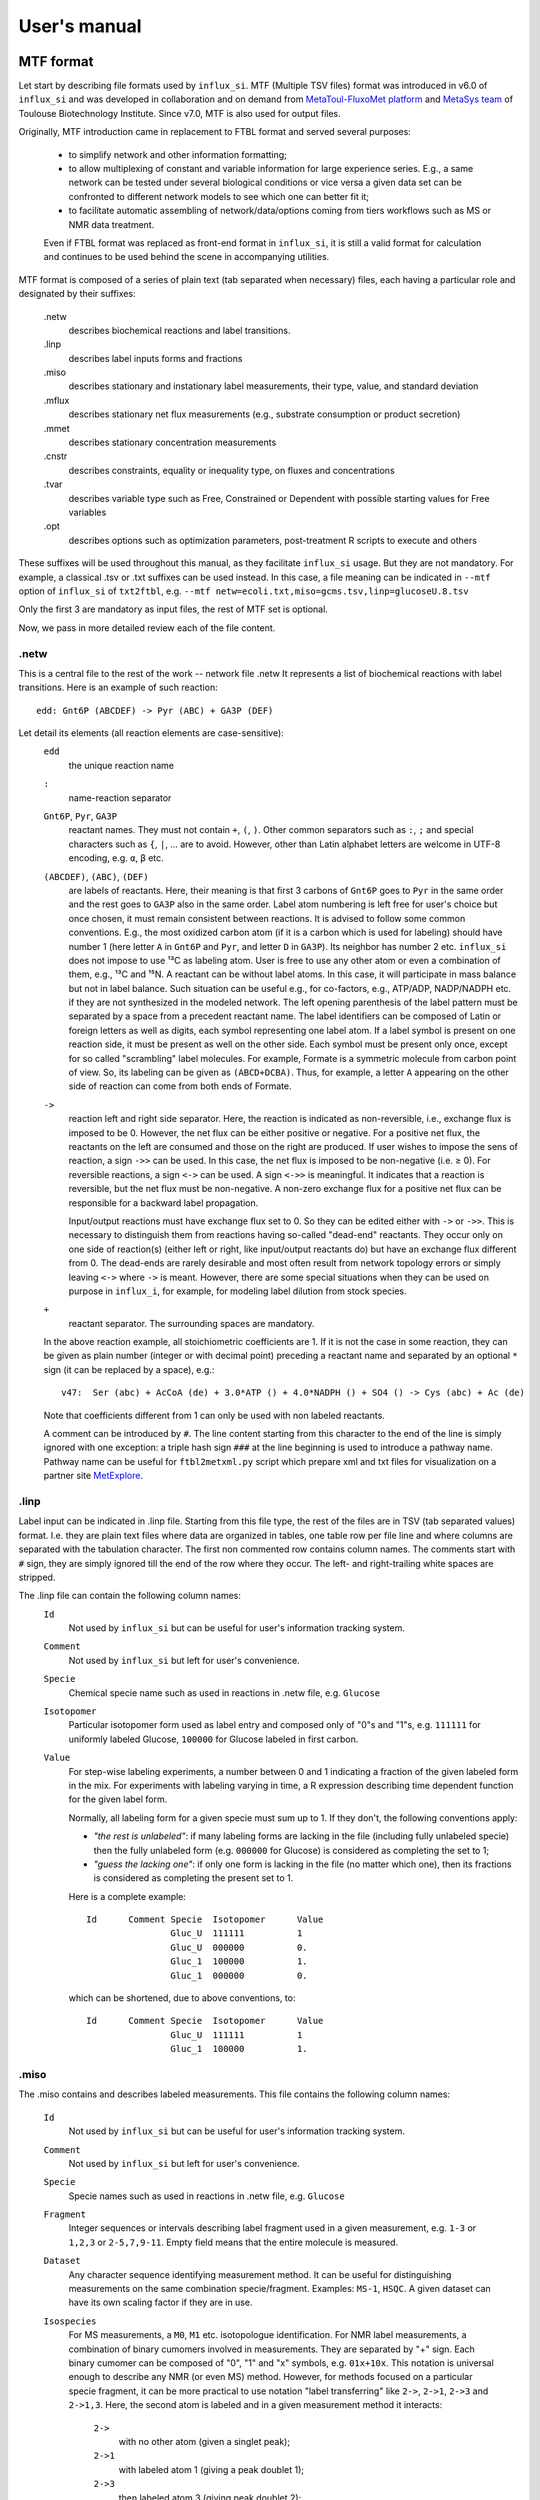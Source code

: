 
.. _manual:

.. highlight:: bash

.. _MetExplore: https://metexplore.toulouse.inra.fr/
.. _vkvh: https://vkvh.readthedocs.io
.. _Cytoscape: https://www.cytoscape.org

=============
User's manual
=============

.. _mtf:

MTF format
~~~~~~~~~~

Let start by describing file formats used by ``influx_si``.
MTF (Multiple TSV files) format was introduced in v6.0 of ``influx_si`` and was developed in collaboration and on demand from `MetaToul-FluxoMet platform <https://www.toulouse-biotechnology-institute.fr/en/plateformes-plateaux/metatoul/>`_ and `MetaSys team <https://www.toulouse-biotechnology-institute.fr/en/poles/equipe-metasys/>`_ of Toulouse Biotechnology Institute. Since v7.0, MTF is also used for output files.

Originally, MTF introduction came in replacement to FTBL format and served several purposes:

 - to simplify network and other information formatting;
 - to allow multiplexing of constant and variable information for large experience series. E.g., a same network can be tested under several biological conditions or vice versa a given data set can be confronted to different network models to see which one can better fit it;
 - to facilitate automatic assembling of network/data/options coming from tiers workflows such as MS or NMR data treatment.
 
 Even if FTBL format was replaced as front-end format in ``influx_si``, it is still a valid
 format for calculation and continues to be used behind the scene in accompanying utilities.
 
MTF format is composed of a series of plain text (tab separated when necessary) files, each having a particular role and designated by their suffixes:

 .netw
   describes biochemical reactions and label transitions.
 .linp
   describes label inputs forms and fractions
 .miso
   describes stationary and instationary label measurements, their type, value, and standard deviation
 .mflux
   describes stationary net flux measurements (e.g., substrate consumption or product secretion)
 .mmet
   describes stationary concentration measurements
 .cnstr
   describes constraints, equality or inequality type, on fluxes and concentrations
 .tvar
   describes variable type such as Free, Constrained or Dependent with possible starting values for Free variables
 .opt
   describes options such as optimization parameters, post-treatment R scripts to execute and others

These suffixes will be used throughout this manual, as they facilitate ``influx_si`` usage. But they are not mandatory. For example, a classical .tsv or .txt suffixes can be used instead. In this case, a file meaning can be indicated in ``--mtf`` option of ``influx_si`` of ``txt2ftbl``, e.g. ``--mtf netw=ecoli.txt,miso=gcms.tsv,linp=glucoseU.8.tsv``

Only the first 3 are mandatory as input files, the rest of MTF set is optional.

Now, we pass in more detailed review each of the file content.

.netw
-----

This is a central file to the rest of the work -- network file .netw
It represents a list of biochemical reactions with label transitions. Here is an example of such reaction: ::

 edd: Gnt6P (ABCDEF) -> Pyr (ABC) + GA3P (DEF)

Let detail its elements (all reaction elements are case-sensitive):
 ``edd``
   the unique reaction name
 ``:``
  name-reaction separator
 ``Gnt6P``, ``Pyr``, ``GA3P``
   reactant names. They must not contain ``+``, ``(``, ``)``. Other common separators such as ``:``, ``;`` and special characters such as ``{``, ``|``, ...  are to avoid. However, other than Latin alphabet letters are welcome in UTF-8 encoding, e.g. ``α``, ``β`` etc.
 ``(ABCDEF)``, ``(ABC)``, ``(DEF)``
   are labels of reactants. Here, their meaning is that first 3 carbons of ``Gnt6P`` goes to ``Pyr`` in the same order and the rest goes to ``GA3P`` also in the same order. Label atom numbering is left free for user's choice but once chosen, it must remain consistent between reactions. It is advised to follow some common conventions. E.g., the most oxidized carbon atom (if it is a carbon which is used for labeling) should have number 1 (here letter ``A`` in ``Gnt6P`` and ``Pyr``, and letter ``D`` in ``GA3P``). Its neighbor has number 2 etc. ``influx_si`` does not impose to use ¹³C as labeling atom. User is free to use any other atom or even a combination of them, e.g., ¹³C and ¹⁵N. A reactant can be without label atoms. In this case, it will participate in mass balance but not in label balance. Such situation can be useful e.g., for co-factors, e.g., ATP/ADP, NADP/NADPH etc. if they are not synthesized in the modeled network. The left opening parenthesis of the label pattern must be separated by a space from a precedent reactant name. The label identifiers can be composed of Latin or foreign letters as well as digits, each symbol representing one label atom. If a label symbol is present on one reaction side, it must be present as well on the other side. Each symbol must be present only once, except for so called "scrambling" label molecules. For example, Formate is a symmetric molecule from carbon point of view. So, its labeling can be given as ``(ABCD+DCBA)``. Thus, for example, a letter ``A`` appearing on the other side of reaction can come from both ends of Formate.
 ``->``
   reaction left and right side separator. Here, the reaction is indicated as non-reversible, i.e., exchange flux is imposed to be 0. However, the net flux can be either positive or negative. For a positive net flux, the reactants on the left are consumed and those on the right are produced. If user wishes to impose the sens of reaction, a sign ``->>`` can be used. In this case, the net flux is imposed to be non-negative (i.e. ≥ 0). For reversible reactions, a sign ``<->`` can be used. A sign ``<->>`` is meaningful. It indicates that a reaction is reversible, but the net flux must be non-negative. A non-zero exchange flux for a positive net flux can be responsible for a backward label propagation.
  
   Input/output reactions must have exchange flux set to 0. So they can be edited either with ``->`` or ``->>``. This is necessary to distinguish them from reactions having so-called "dead-end" reactants. They occur only on one side of reaction(s) (either left or right, like input/output reactants do) but have an exchange flux different from 0. The dead-ends are rarely desirable and most often result from network topology errors or simply leaving ``<->`` where ``->`` is meant. However, there are some special situations when they can be used on purpose in ``influx_i``, for example, for modeling label dilution from stock species.
 ``+``
   reactant separator. The surrounding spaces are mandatory.
 
 In the above reaction example, all stoichiometric coefficients are 1. If it is not the case in some reaction, they can be given as plain number (integer or with decimal point) preceding a reactant name and separated by an optional ``*`` sign (it can be replaced by a space), e.g.: ::
 
  v47:	Ser (abc) + AcCoA (de) + 3.0*ATP () + 4.0*NADPH () + SO4 () -> Cys (abc) + Ac (de)
 
 Note that coefficients different from 1 can only be used with non labeled reactants.
 
 A comment can be introduced by ``#``. The line content starting from this character to the end of the line is simply ignored with one exception: a triple hash sign ``###`` at the line beginning is used to introduce a pathway name. Pathway name can be useful for ``ftbl2metxml.py`` script which prepare xml and txt files for visualization on a partner site MetExplore_.

 
.linp
-----

Label input can be indicated in .linp file. Starting from this file type, the rest of the files are in TSV (tab separated values) format. I.e. they are plain text files where data are organized in tables, one table row per file line and where columns are separated with the tabulation character. The first non commented row contains column names. The comments start with ``#`` sign, they are simply ignored till the end of the row where they occur. The left- and right-trailing white spaces are stripped.

The .linp file can contain the following column names:
  ``Id``
    Not used by ``influx_si`` but can be useful for user's information tracking system.
  ``Comment``
    Not used by ``influx_si`` but left for user's convenience.
  ``Specie``
    Chemical specie name such as used in reactions in .netw file, e.g. ``Glucose``
  ``Isotopomer``
    Particular isotopomer form used as label entry and composed only of "0"s and "1"s, e.g. ``111111`` for uniformly labeled Glucose, ``100000`` for Glucose labeled in first carbon.
  ``Value``
    For step-wise labeling experiments, a number between 0 and 1 indicating a fraction of the given labeled form in the mix. For experiments with labeling varying in time, a R expression describing time dependent function for the given label form.
    
    Normally, all labeling form for a given specie must sum up to 1. If they don't, the following conventions apply:
    
    * *"the rest is unlabeled"*: if many labeling forms are lacking in the file (including fully unlabeled specie) then the fully unlabeled form (e.g. ``000000`` for Glucose) is considered as completing the set to 1;
      
    * *"guess the lacking one"*: if only one form is lacking in the file (no matter which one), then its fractions is considered as completing the present set to 1.
    
    Here is a complete example: ::
    
	Id	Comment	Specie	Isotopomer	Value
			Gluc_U	111111		1
			Gluc_U	000000		0.
			Gluc_1	100000		1.
			Gluc_1	000000		0.

    which can be shortened, due to above conventions, to::
    
	Id	Comment	Specie	Isotopomer	Value
			Gluc_U	111111		1
			Gluc_1	100000		1.
    

.miso
-----

The .miso contains and describes labeled measurements.
This file contains the following column names:

  ``Id``
    Not used by ``influx_si`` but can be useful for user's information tracking system.
  ``Comment``
    Not used by ``influx_si`` but left for user's convenience.
  ``Specie``
    Specie names such as used in reactions in .netw file, e.g. ``Glucose``
  ``Fragment``
    Integer sequences or intervals describing label fragment used in a given measurement, e.g. ``1-3`` or ``1,2,3`` or ``2-5,7,9-11``. Empty field means that the entire molecule is measured.
  ``Dataset``
    Any character sequence identifying measurement method. It can be useful for distinguishing measurements on the same combination specie/fragment. Examples: ``MS-1``, ``HSQC``. A given dataset can have its own scaling factor if they are in use.
  ``Isospecies``
    For MS measurements, a ``M0``, ``M1`` etc. isotopologue identification. For NMR label measurements, a combination of binary cumomers involved in measurements. They are separated by "+" sign. Each binary cumomer can be composed of "0", "1" and "x" symbols, e.g. ``01x+10x``. This notation is universal enough to describe any NMR (or even MS) method. However, for methods focused on a particular specie fragment, it can be more practical to use notation "label transferring" like ``2->``, ``2->1``, ``2->3`` and ``2->1,3``. Here, the second atom is labeled and in a given measurement method it interacts:
    
      ``2->``
          with no other atom (given a singlet peak);
      ``2->1``
          with labeled atom 1 (giving a peak doublet 1);
      ``2->3``
          then labeled atom 3 (giving peak doublet 2);
      ``2->1,3``
          and finally with both labeled atoms 1 and 3 (doublet of doublets).
      
  ``Value``
    Measured value in floating point notation. Can be empty or NA, meaning "non-available". There is a difference between a measurement absent in file and a measurement with NA value. The former is simply ignored, while the latter is simulated and reported is simulated measurements.
  ``SD``
    Standard deviation value in floating point notation. Cannot be empty, neither NA. We recall that SD is characterizing a given measurement technique, not its particular realization. So it is perfectly possible to have only one measurements if SD of the given technique was already estimated from previous experiments. If the ``Value`` contains an average of :math:`n` measurements, than a standard SD should be reduced by a factor :math:`\sqrt{n}`
  ``Time``
    For instationary labeling, the time point to which a given measurement corresponds. For stationary labeling, must be empty. 

A multi-line example is the following: ::

	Id	Comment	Specie	Fragment	Dataset	Isospecies	Value		SD	Time
			GA3P			LAB-10	1xx		0.03304418	0.002	
			GA3P			LAB-11	x1x		0.01260362	0.002	
			GA3P			LAB-12	xx1		0.1207158	0.002	
			PEP	1,2		PEAK-1	1->		0.66		0.005	
			PEP	1,2		PEAK-1	1->2		0.01		0.005	
			PEP	1,2,3		PEAK-2	2->		1.26		0.005	
			PEP	1,2,3		PEAK-2	2->1		0.03960991	0.005	
			PEP	1,2,3		PEAK-2	2->3		0.01183004	0.005	
			PEP	1,2,3		PEAK-2	2->1,3		0.0007686513	0.005	
			PEP	1,2,3		MS-1	M0		12601		68.005	
			PEP	1,2,3		MS-1	M1		2301		16.505	
			PEP	1,2,3		MS-1	M2		96		5.48	
			PEP	1,2,3		MS-1	M3		1		5.005	

Here, column ``Time`` is left empty intentionally, thus signaling a stationary labeling.

.mflux
------
Starting from this file format, we consider that column names are either similar to already described or are self-explanatory, and we will just give multi-line examples with few possible comments. So, for net flux stationary measurements, we could have: ::

	Id	Comment	Flux	Value	SD
			upt	1.02	0.05


.mmet
-----
For stationary specie concentration, we could have: ::
  
   Id	Comment	Specie	Value			SD
   		Fru6P	0.4263681348074568	0.01
   		GA3P	0.469998855791378	0.01


.cnstr
------
Constraints on fluxes and specie concentrations can look like: ::

	Id	Comment	Kind	Formula			Operator	Value
			NET	Glucupt_1+Glucupt_U	==		1
			NET	edd			>=		0.0001

Column ``Kind`` indicates if a constraint is on net fluxes: ``NET``; on exchange fluxes: ``XCH`` or on specie concentrations: ``MET``. The ``Formula`` content must be a linear function of involved entities. If numeric factors are involved in the formula, they must preceed the variable name, e.g. ``0.632*BM`` and not ``BM*0.632``. Column ``Value`` can have either a float number or a simple Python arithmetic expression which evaluates to a float number, e.g. ``math.sqrt(2)/2`` or ``np.sqrt(2)/2`` (here ``np`` stands for ``numpy``).

.tvar
-----
Types of variables can resemble to ::

	Id	Comment	Name	Kind	Type	Value
			upt	NET	F	1.02369
			emp1	NET	F	0.511098
			emp2	NET	D	
			ppp2	XCH	F	0.778786
			ppp3	XCH	C	0.83932

The ``Type`` can be either

  ``F``
     for "free", requires a float number in ``Value``
  ``D``
     for "dependent" or
  ``C``
     for "constrained", requires a float number in ``Value``.

The ``Kind`` can be either

  ``NET``
     for net fluxes
  ``XCH``
     for exchange fluxes
  ``METAB``
     for specie concentration
     

.opt
----
Options passed to ``influx_si`` can be similar to: ::

	Id	Comment	Name			Value
			dt			1
			nsubdiv_dt		4
			file_labcin		e_coli_msen.txt
			commandArgs		--noscale --TIMEIT --time_order=2 --zc=0 --clowp 1.e-9
			optctrl:nlsic:errx	1.e-3
			optctrl:nlsic:maxit	50
			optctrl:nlsic:btmaxit	16
			optctrl:nlsic:btstart	1
			optctrl:nlsic:btfrac	0.5
			optctrl:nlsic:adaptbt	1
			optctrl:nlsic:monotone	1
			posttreat_R		plot_ilab.R

The meaning of each possible option is described in different sections of this manual.

.vmtf
-----
Variable part of MTF approach can be used to combine constant and variable
parts of experiments to launch a calculation of flux maps in a batch.
E.g. in a set of experiments on the same organism in different biological conditions, ``.miso``, ``.mflux`` can vary from one experiment to another while ``.netw`` and other files can remain the same in the whole experiment set.
In this case, files containing variable sections (here ``.miso`` and ``.mflux``)
can be given in a special file having an extension '.vmtf' while constant
parts will be given in ``--mtf`` or ``--prefix`` options.

``.vmtf`` file is a TSV file with 
columns using the same name as extensions described above: ``netw``, ``linp``, etc.
Each row contains file names that will be used to produce a particular
FTBL file used in calculation.
Thus, each row must have ``ftbl`` column with unique and non empty name. If a file 
type is present both in column names of 'vmtf' and in ``--mtf``/``--prefix`` option 
then the content of 'vmtf' file will take precedence. Empty values 
in ``vmtf`` file are ignored. All file paths in ``vmtf`` file are 
considered relative to the location of ``vmtf`` file itself. If in ``.vmtf``,
a file name is given without extension, it is deduced from column name. Example of ``.vmtf file``: ::

	Id	Comment	miso		mflux		tvar		ftbl
			model_WT_BW_1	model_WT_BW_1	model_WT_BW_1	vmtf_WT_BW_1
			model_WT_BW_2	model_WT_BW_2	model_WT_BW_2	vmtf_WT_BW_2
			model_zwf_1	model_zwf_1	model_zwf_1	vmtf_zwf_1


Example of command line using ``.vmtf``: ::

  --prefix ecoli --mtf variable.vmtf
  
Output format
~~~~~~~~~~~~~

Since v7.0, MTF is also used as output format for most result files. However, compared to input files, some additional columns were added. We will describe them in appropriate subsections.

The whole set of output files go to ``mynetwork_res`` directory if this name is not overwritten with ``--out`` option. Here ``mynetwork`` is just a name example to be adapted to your situation. Let review output files.
By default, the result subdirectory is located in the same directory as input MTF files.

  
.. note::

   All result files are silently overwritten if already exist.
   So take care to copy your results elsewhere if you want to protect them from overwriting.

``mynetwork.log``
-----------------

contains the run-time log messages, in particular,
it contains a report on convergence history during the fitting process.
It can be helpful for identifying potential problems. Some warnings can be written in this file, so user should scrutinize this file for lines starting with ``***Warning:`` to be informed about potential issues.

For example, a warning about structurally non identifiable fluxes can look like:

.. code-block:: text

 ***Warning: inverse of covariance matrix is numerically singular.
 Statistically undefined parameter(s) seems to be:
 f.x.pyk
 For a more complete list, see SD column in '.tvar.sim' result file.

``mynetwork.err``
-----------------

This file contains critical error messages preventing from normal program execution. Normally, it should be empty (0 byte size). If it is not, there is something definitely wrong either in the input files or with the program itself that should be fixed before going on.

Problems can appear in all stages of a software run:

* parsing MTF/FTBL files
* R code writing
* R code execution

	* vector-matrix initialization
	* optimization
	* post-optimization treatment

Most of the error messages are automatically generated by underlying languages Python and R. These messages can appear somewhat cryptic for a user unfamiliar with these languages. But the most critical error messages are edited to be as explicit as possible. For example, a message about badly structurally defined network could be similar to

.. code-block:: text

	Error : Provided measurements (isotopomers and fluxes) are not
		sufficient to resolve all free fluxes.
	Unsolvable fluxes may be:
		f.x.tk2, f.n.Xylupt_1, f.x.maldh, f.x.pfk, f.x.ta, f.x.tk1
	Jacobian dr_dff is dumped in dbg_dr_dff_singular.txt

a message about singular cumomer balance matrix could resemble to

.. code-block:: text

	lab_sim: Cumomer matrix is singular. Try '--clownr N' or/and '--zc N' options with small N, say 1.e-3 or constrain some of the fluxes listed below to be non zero Zero rows in cumomer matrix A at weight 1:
	cit_c:16
	ac_c:2
	...
	Zero fluxes are:
	fwd.ACITL
	...

.. note::

  In this error message, we report cumomers whose balance gave a zero row in the cumomer matrix (here ``cit_c:<N>`` cumomers, where <N> is an integer, its binary mask indicates the "1"s in the cumomer definition) as well as a list of fluxes having 0 value. This information could help a user to get insight about a flux whose zero value led to a singular matrix. A workaround for such situation could be setting in the ``.cnstr`` file an inequality constraining a faulty flux to keep a small non zero value. A more radical workaround could be restricting some flux classes (input-output  fluxes with the option ``--cinout=CINOUT`` or even all non-reversible ones with the option ``--clownr=CLOWNR``) to stay out of 0, e.g.:
 
 ``$ influx_s.py --clownr 0.0001 --prefix mynetwork``
 
 Adding such inequalities does not guaranty that cumomer matrix will become invertible, but often it does help.
 It's up to the user to check that an addition of such inequalities does not contradict biological sens of his network.

and so on.

A user should examine carefully any warning/error message and start to fix the problems by the first one in the list (if there are many) and not by the easiest or the most obvious to resolve. After fixing the first problem, rerun ``influx_si`` to see if other problems are still here. Sometimes, an issue can induce several others. So, fixing the first issue could eliminate some others. Repeat this process, till all the troubles are eliminated.

``mynetwork.miso.sim``, ``mynetwork.mflux.sim``, ``mynetwork.mmet.sim``
-----------------------------------------------------------------------

These files contain simulated values and are formatted as input files for isotopic, flux and concentration measurements. Additional columns are:

   ``Residual``
     containing reduced residual values calculated as "(simulated - measured)/SD";

   ``Pvalue``
     result of Z-test on residual value. Lower p-value corresponds to higher (in absolute value) residual.

If multiple starting points were used (e.g. with ``--fseries`` and/or ``--iseries`` options) then result corresponding to each starting point will be numbered with prefix ``.V``, e.g. ``mynetwork.V10.miso.sim`` for tenth staring point.


``mynetwork.tvar.sim``
----------------------

Estimated fluxes and specie concentrations (if any) are all gathered in this file, in column ``Value``. Additional columns are:

  ``SD``
    Estimated Standard Deviation
  ``Struct_identif``
    Contains "yes" if the value on the current row is considered as structurally identifiable ("no" otherwise). We arbitrary set a threshold for "yes" decision at SD <= 10000. Note that a value can be structurally identifiable but still statistically poorly defined.
  ``Low_mc``, ``Up_mc``
    If Monte-Carlo method for sensitivity estimation is used (cf. option ``--sens mc=MC``) then these columns contain lower and upper 95% confidence interval limits. They are estimated at quantile levels 2.5% and 97.5% respectively.
 
In case of multiple starting points, this file is numbered.
 
``mynetwork.stat``
------------------

This file contains results of chi2 statistical test. Its content can look like:

.. code-block:: none

	chi2_value		61.5141593189625
	chi2/df			1.86406543390795
	number_of_measurements	54
	number_of_parameters	21
	degrees_of_freedom	33
	p-value			0.998130284339227
	conclusion		At level of 95% confidence, the model does not fit the data good enough with respect to the provided measurement SD

The field names are self explanatory. In case of multiple starting points, this file is numbered.

Custom files
------------

These files (e.g. ``mynetwork.pdf``) can be produced by user supplied scripts that are executed at the end of ``influx_si`` simulations. For example, we provide a script ``plot_ilab.R`` which can be used to plot label kinetics simulated by ``influx_i`` or ``plot_smeas.R`` for ``influx_s``. One or many of such custom scripts can be given in .opt file, field ``posttreat_R`` (cf. e_coli_i.opt for example)

Old result files
----------------

For users willing to continue usage of old result files, namely ``mynetwork_res.kvh``, we kept them in ``tmp`` subdirectory.

Thus typically, a ``tmp`` subdir contains:

 - ``mynetwork.ftbl``
 - ``mynetwork.pres.csv``
 - ``mynetwork.R``
 - ``mynetwork_res.kvh``
 - ``edge.netflux.mynetwork.attrs``
 - ``edge.xchflux.mynetwork.attrs``

Basic influx_si usage
~~~~~~~~~~~~~~~~~~~~~
``influx_si`` can be run as ::

 $ influx_s.py --prefix mynetwork
 
or ::

 $ influx_i.py --prefix mynetwork

Letters ``s`` and ``i`` stand for "stationary" and "instationary".
We suppose here that a valid MTF file set was created. Moreover, we supposed ``influx_s.py`` and ``influx_i.py`` are in the PATH variable.

In the rest of this manual, we'll use just ``influx_s.py`` as an example if the example is valid for both stationary and instationary contexts. If some usage is valid exclusively for ``influx_i.py``, it will be duly signaled.


In a high throughput context, it can be useful to proceed many MTF set files in parallel. This can be done by giving all variable parts of experiment set in a ``.vmtf`` file, e.g. ::

 $ influx_s.py --prefix mynetwork --mtf variable.vmtf

All files are then proceeded in separate independent processes launched almost simultaneously by a bunch of size equal to the number of available or requested cores (if an option ``--np=NP`` is used). It is an operating system who is in charge to make a distribution of all these processes among all available CPUs and cores.

Sometimes, particular cases need usage of special options of ``influx_si``. The list of available options can be seen by running::

 $ influx_s.py --help

If used with options, ``influx_si`` can be run like ::

 $ influx_s.py [options] --prefix mynetwork

where ``[options]`` is an option list separated by a white character.

.. note::
 Here and throughout this manual, content placed in brackets  ``[...]`` is meant to be an optional part of the command. If the user does wish to type an optional part of a command, the brackets themselves must be omitted.

Each option starts with a double dash ``--`` and can be followed by its argument if applicable. For example, to use BFGS optimization method instead of the default NLSIC algorithm, a user can run::

 $ influx_s.py --meth BFGS --prefix mynetwork

or ::

 $ influx_s.py --meth=BFGS --prefix mynetwork

The option names can be shortened till a non-ambiguous interpretation is possible, e.g., in the previous example, the option could be shortened as ``--me BFGS`` or ``--me=BFGS`` because there is no other option name starting by ``me``. But an option ``--no`` could not be distinguished between ``--noopt`` and ``--noscale``. So at least ``--nos`` (for ``--noscale``) or ``--noo`` (for ``--noopt``) should be provided. There is only one option that does not admit a usage of an equal sign to provide an argument, it is ``--excl_outliers``. Use only a space character to provide an argument to this option when required.

Here after, the available options with their full names are enumerated and detailed.

``influx_si`` command line options
----------------------------------
	--version        show program's version number and exit
	-h, --help       show the help message and exit
	--noopt          no optimization, just use free fluxes as is (after a projection on feasibility domain), to calculate
			dependent fluxes, cumomers, stats and so on
	--noscale        no scaling factors to optimize => all scaling factors are assumed to be 1

			This option can be useful if your measurements are already scaled to sum up to 1 which is often the case of MS data. Then, user saves some free parameters corresponding to scaling factors. This option can become mandatory if user wants to prevent scaling factors to be adjusted by optimization process.
	--meth=METH        method for optimization, one of ``nlsic|BFGS|Nelder-Mead|pso``.
                     Default: ``nlsic``. Multiple occurrences of this
                     option can appear on command line. In this case,
                     specified minimization methods are applied successively,
                     e.g. ``--meth pso --meth nlsic`` means that ``pso`` will be
                     used first, then ``nlsic`` will take over from the point
                     where ``pso`` ends. In case of multiple methods, it is
                     recommended starting with non-gradient methods like ``pso``
                     or ``Nelder-Mead`` and make them follow by gradient based
                     methods like ``nlsic`` or ``BFGS``. If ``pso`` or ``Nelder-Mead``
                     are indeed used as the first method, it is not
                     recommended combining them with ``--zc`` option.
	--fullsys        calculate all cumomer set (not just the reduced one
			necessary to simulate measurements)

			This option influences only post-optimization treatment. The fitting itself is still done with the reduced cumomer set or EMU variables if requested so. See the original paper on ``influx_s`` for more information on the reduced cumomer set.
	--emu            simulate labeling in EMU approach

			This option should not produce a different result in parameter fitting. It is implemented and provided in a hope that on some network the results can be obtained in a shorter time
	--irand          ignore initial approximation for free parameters (free fluxes and specie concentrations) from the FTBL file or from a dedicated file (cf --fseries and --iseries
			option) and use random values drawn uniformly from [0,1]
									 
			It is recommended to use this option in conjunction with "--zc 0" option.
	--sens=SENS      sensitivity method: SENS can be 'mc[=N]', mc stands for
			Monte-Carlo. N is the number of Monte-Carlo simulations.
			Default for N: 10

			The sensitivity information (i.e., the influence of the noise in the data on the estimated parameter variation) based on linearized statistics is always provided. So the user has to use this option only if he wants to compare this linearized information to the Monte-Carlo simulations. Note that the default value 10 for the number of simulations is far from to be sufficient to get reliable statistical estimations. This default option allows only to quickly check that this option is working as expected.
	--cupx=CUPX      upper limit for reverse fluxes. Must be in interval [0, 1]. Default: 0.999
	--cupn=CUPN      upper limit for net fluxes. Default: 1.e3
	--cupp=CUPP      upper limit for specie pool. Default: 1.e5
	--clownr=CLOWNR  lower limit for not reversible free and dependent fluxes.
			Zero value (default) means no lower limit

			A byproduct of this option is that it can drastically reduce  cumomer system sizes. As it ensures that non-reversible fluxes cannot change the sign, revers fluxes can be eliminated from pathways leading to observable cumomers. 
	--cinout=CINOUT  lower limit for input/output free and dependent fluxes.
			Must be non-negative. Default: 0
	--clowp=CLOWP    lower limit for free specie pools. Must be positive. Default 1.e-8
	--np=NP            When integer >= 1, it is a number of parallel threads (on
			Unix) or subprocesses (on Windows) used in Monte-Carlo
			(M-C) simulations or for multiple FTBL inputs. When NP is
			a float number between 0 and 1, it gives a fraction of
			available cores (rounded to closest integer) to be used.
			Without this option or for NP=0, all available cores in a
			given node are used for M-C simulations.
	--ln             Least norm solution is used for increments during the non-linear iterations when Jacobian is rank deficient

			Jacobian can become rank deficient if provided data are not sufficient to resolve all free fluxes. It can be useful to determine fluxes that can still be resolved by the available measurements. If the Jacobian does not become rank deficient, this option has no influence on the found solution, neither on the optimization process. But if the Jacobian does become rank deficient, a warning message is printed in the error file even if the optimization process could go to the end.

			.. note:: Use this option with caution, in particular, when used in conjunction with Monte-Carlo simulations. As undetermined fluxes will be given some particular value, this value can be more or less stable from one Monte-Carlo simulation to another. This can create an illusion that a flux is well determined. See the linearized statistics in the result file to decide which fluxes are badly resolved.

			A correct way to deal with badly defined metabolic network is to provide additional data that can help to resolve all the fluxes and/or to optimize input label, not just put ``--ln`` option and cross the fingers.

			.. warning:: In this option, the notion of "least norm" is applied to *increments* during the optimization, not to the final solution. So undetermined fluxes could vary from one run to another if the optimization process is started from different points, while well determined fluxes should keep stable values.
	--sln            Least norm of the solution of linearized problem (and not just of increments) is used when Jacobian is rank deficient
	--tikhreg        Approximate least norm solution is used for increments
			during the non-linear iterations when Jacobian is rank
			deficient
									 
			To obtain an approximate solution, a Tikhonov regularization is used when solving an LSI problem. Only one of the options ``--ln`` and ``--tikhreg`` can be activated in a given run.
	--lim            The same as --ln but with a function limSolve::lsei()
	--zc=ZC          Apply zero crossing strategy with non-negative threshold
			for net fluxes
									 
			This option can accelerate convergence in situations when a net flux has to change its sign during the optimization iterations. Once such flux is identified, it is better to write the corresponding reaction in opposite sens in the FTBL file or to give a starting value with a correct sign to avoid such zero crossing situation.
	--ffguess        Don't use free/dependent flux definitions from FTBL
			file(s). Make an automatic guess.
									 
			The fact that free fluxes are chosen automatically does not allow specifying a starting point for optimization iterations so a random starting point is used (drawn uniformly in [0; 1] interval). An option ``--seed`` can be useful to make the results reproducible.
	--fseries=FSERIES  File name with free parameter values for multiple
			starting points. Default: '' (empty, i.e. only one
			starting point from the FTBL file is used)
										 
			The file must be formatted as plain text file with tab separator. There must be as many columns as starting points and at least as many rows as free parameters assigned in this file. A subset of free parameters can be used in this file. In this case, the rest of parameters take their unique starting values from the FTBL file. The first column must contain the names of free parameters used in this file. If there are extra rows whose names are not in the set of free parameter names, they are simply ignored. The first row must contain the names of starting points. These names can be just numbers from 1 to the number of starting points.
	--iseries=ISERIES  Indexes of starting points to use. Format: '1:10' -- use only first ten starting points; '1,3' -- use the first and third starting points; '1:10,15,91:100' -- a mix of both formats is allowed. Default '' (empty, i.e. all provided starting points are used)
										 
			When used with conjunction with ``--fseries``, this option indicates the starting points to use from FSERIES file. But this option can also be used in conjunction with ``--irand`` to generate a required number of random starting points, e.g., ``influx_s.py --irand --iseries 1:10 mynetwork`` will generate and use 10 random starting points.
										 
			For both ``--fseries`` and ``--iseries``, one result file is generated per starting point, e.g., ``mynetwork_res.V1.kvh``, ``mynetwork_res.V2.kvh`` and so on. If starting points comes from a ``--fseries`` then the suffixes ``V1``, ``V2``, ... are replaced by the column names from this file. In addition, a file ``mynetwork.pres.csv`` resuming all estimated parameters and final cost values is written.
	--seed=SEED        Integer (preferably a prime integer) used for
			reproducible random number generating. It makes
			reproducible random starting points (--irand) but also
			Monte-Carlo simulations for sensitivity analysis.
			Default: none, i.e., current system value is used, so
			random drawing will be varying at each run.
	--excl_outliers    This option takes an optional argument, a p-value between
		0 and 1 which is used to filter out measurement outliers.
		The filtering is based on Z statistics calculated on
		reduced residual distribution. Default: 0.01.

		Excluded outliers (if any) and their residual values are reported in the ``mytework.log`` file. Non-available (``NA``) measurements are considered as outliers for any p-value.
		An optional p-value used here does not give a proportion of residuals that will be excluded from the optimization process, but rather a degree of being a valuable measurement. So, closer to zero is the p-value, the fewer data are filtered out. If in contrary, you want to filter out more outliers than with the default p-value, use a value grater than the default value of 0.01, e.g.: ::

				  influx_s.py --excl_outliers 0.02 mynetwork.ftbl

		.. note::

			Don't use an equal sign "=" to give a p-value to this option. Here, only a white space can be used as a separator (as in the example above).
	--nocalc          generate an R code but not execute it.
											
			This option can be useful for parallel execution of the generated R files via ``source()`` function in cluster environment
	--addnoise        Add centered gaussian noise to simulated measurements written to _res.kvh file. SD of this noise is taken from FTBL file
	
			This option can be helpful for generating synthetic FTBL files with realistic simulated measurements (cf. :ref:`How to make FTBL file with synthetic data?<howto>`).
	--mtf MTF             option passed to txt2ftbl. See help there.
	--prefix PREFIX       option passed to txt2ftbl. See help there.
	--eprl EPRL           option passed to txt2ftbl. See help there.
	--force FORCE         option passed to txt2ftbl. See help there.
	-o OUT, --out OUT     output directory. Default: basename of input file without suffix + '_res'. If empty, no output directory is created. In this case log and error messages are directed to standard output/error channels. Non empty OUT can be used when only one input file or MTF set is given.
	--copy_doc         copy documentation directory in the current directory and
                     exit. If ./doc exists, its content is silently overwritten.
	--copy_test        copy test directory in the current directory and exit. If
                     ./test exists, its content is silently owerriten.
	--install_rdep     install R dependencies and exit.

			starting from v5.3, this installation is made in interactive mode. I.e. if the default installation directory (the first one from a list returned by R's ``.libPaths()``) is not writable by the user then ``influx_si`` will try to install the needed packages in the directory defined in R session variable ``R_LIBS_USER``. If this last does not exist, the user is asked for a permission to create it. This behavior is the default one of R's ``install.packages()`` which is used here.
	--TIMEIT          developer option

			Some portions of code are timed, and the results is printed in the log-file. A curious user can use this option without any harm.
	--prof            developer option

			This option provides much more detailed profiling of the execution than ``--TIMEIT`` option. Only developers can be interested in using such information.

All command line options can also be provided in a .opt file. A user can put them in the field ``commandArgs``, e.g.

  .. code-block:: none
  
	Name		Value
	commandArgs	--meth BFGS --sens mc=100 --np 1


If an option is provided both on the command line and in the .opt file, it is the command line that has the priority. In such a way, a user is given an opportunity to overwrite any option at the run time. Nevertheless, there is no way to cancel a flag option (an option without argument) on a command line if it is already set in the .opt file. For example, if ``--fullsys`` flag is set in the .opt file, the full system information will be produced whatever command line options are.

Parallel experiments
~~~~~~~~~~~~~~~~~~~~

.. _prlexp:

Staring from v4.0, ``influx_si`` offers possibility to treat labeling  data from parallel experiments. Parallel experiments for stationary labeling were described in the literature (e.g. cf. "Parallel labeling experiments and metabolic flux analysis: Past, present and future methodologies.", Crown SB, Antoniewicz MR., *Metab Eng.* 2013 Mar;16:21-32. doi: 10.1016/j.ymben.2012.11.010). But for instationary labeling, at the best of our knowledge, ``influx_si`` is the first software offering parallel experiments treatment.

The main interest of parallel experiments is increased precision of flux estimations. This comes at a price of additional work for experiments and data gathering, but the result is often worth the effort. As usual, before doing a real "wet" experiment, it can be useful to run a few  "dry" simulations to see if planned experiments will deliver desired precision.

To deal with parallel experiments, a user have to prepare a series of additional .miso/.linp couples, one per additional experiment. While the "main" .miso/.linp couple can be given in ``--prefix`` or ``--mtf`` options.

Each couple provides input labeling and measured labeling data corresponding to an experiment. 
This file architecture ensures that a network topology, flux, and specie values are common to all experiments, while entry label and measurements on labeled species are proper to each experiment.

When files are ready, you can run ``influx_si`` on them, e.g. in ``test/prl_exp/mtf`` directory run: ::

  $ influx_s.py --pref e_coli_glc1-6n --eprl e_coli_glc2n,e_coli_glc3n,e_coli_glc4n,e_coli_glc5n,e_coli_glc6n
 
In this example, 6 parallel experiments were used, the "main" being described in files ecoli_glc1-6n and 5 additional ones in files going from ``e_coli_glc2n`` to ``e_coli_glc6n``. Note that we used a compact form of ``--eprl`` options as all .miso/.linp couples used canonical suffixes. In that way, giving only a prefix like ``e_coli_glc2n`` was sufficient to find the both corresponding files.

The command can be shortened even more if ``prl_exp`` option is used in ``.opt`` file.
For example if we write in the main set ``e_coli_glc1-6n.opt``: ::

	Name	Value
	prl_exp	e_coli_glc2n,e_coli_glc3n,e_coli_glc4n,e_coli_glc5n,e_coli_glc6n

then the command to run parallel experiments becomes simply: ::

  $ influx_s.py --pref e_coli_glc1-6n

This example set of files correspond to stationary labeling experiments described in "Complete-MFA: Complementary parallel labeling experiments technique for metabolic flux analysis", Robert W. Leighty, Maciek R. Antoniewicz, *Metabolic Engineering* 20 (2013) 49–55 (with only difference that we use simulated and noised data instead of measured ones).

We also provide an example of simulated instationary parallel experiments in the files ``e_coli_GX_prl`` (main files) and ``e_coli_GX_X`` (secondary files) corresponding to simultaneous consumption of glucose and xylose. The network for these simulations was borrowed from "13C metabolic flux analysis of microbial and mammalian systems is enhanced with GC-MS measurements of glycogen and RNA labeling", Christopher P. Long, Jennifer Au, Jacqueline E. Gonzalez, Maciek R. Antoniewicz, Metabolic Engineering 38 (2016) 65–72. The experiment consisted in dynamic labeling by uniformly labeled glucose (main experiment)  and by uniformly labeled xylose (secondary one). Labeling kinetics MS data are given in ``e_coli_GX_MS.miso`` and ``e_coli_GX_X_MS.miso`` files respectively. To play with this example (still in the same directory), you can run: ::
 
 $ influx_i.py e_coli_GX_prl

Note that set of measured specie fragments as well as sampling time points for instationary labeling are not necessary the same for instationary experiments. They do
can differ. That's why a ``.opt`` can be necessary to add to ``.miso/.linp`` couple to form a complete parallel experiment.

It should be made a clear distinction between parallel experiments described in this section and independent experiments calculated in parallel. The main difference is that parallel experiments of this section share all the same flux map (only labeling pattern and data can differ) while independent experiments can have each its own flux map, be they calculated in parallel or sequentially.

Options in .opt file
~~~~~~~~~~~~~~~~~~~~
In this section, we describe different options that can appear in .opt file

.. _optopt:

Optimization options
--------------------
These options can help to tune the convergence process of the NLSIC (or any other chosen algorithm). These options are prefixed with ``optctrl`` which is followed by a particular optimization method name and ended by an option name. For example, ``optctrl:nlsic:errx`` corresponds to the stopping criterion. A corresponding ``.opt`` portion could look like

.. code-block:: none


	Name			Value
	optctrl:nlsic:errx	1.e-3

NLSIC parameters
................

All possible options and their default values for NLSIC algorithm follow:

	 errx=1.e-5
		stopping criterion. When the L2 norm of the increment vector of free parameters is below this value, the iterations are stopped.

	 maxit=50
		maximal number for non-linear iterations.

	 btstart=1.
		backtracking starting coefficient

	 btfrac=0.25
		backtracking fraction parameter. It corresponds to the alpha parameter in the paper on ``influx_s``

	 btdesc=0.1
		backtracking descending parameter. It corresponds to the beta parameter in the paper on ``influx_s``

	 btmaxit=15
		maximal number of backtracking iterations

	 trace=1
		report (=1) or not (=0) minimal convergence information

	 rcond=1.e10
		condition number over which a matrix is considered as rank deficient

	 ci=list(p=0.95, report=F)
		confidence interval reporting. This option is own to ``nlsic()`` function. It has no impact on the reporting of linear stats information in the result kvh file after the post-optimization treatment. This latter is always done.

	 history=FALSE
		return or not (default) the matrices with optimization steps and residual vectors during optimization. These matrices can then be found as part of ``optimization process information/history`` field in ``mynetwork_res.kvh`` file. Use it with caution, big size matrices can be generated requiring much of memory and disk space.

	 adaptbt=TRUE
		use (default) or not an adaptive backtracking algorithm.
		
	 monotone=FALSE
		should or not the cost decrease be monotone. If TRUE, then at first non decrease of the cost, the iterations are stopped with a warning message.

PSO parameters
..............

Particle Swarm Optimization (PSO) is a stochastic optimization method. It can help to avoid local minimums but its convergence is very slow. That's why its usage can be particularly useful if combined with a deterministic algorithm like NLSIC. We have implemented PSO method based on the code from CRAN package `pso v1.0.3 <https://cran.r-project.org/package=pso>`_  published in 2012 by Claus Bendtsen (papyrus.bendtsen at gmail.com). The original algorithm was written for box constrained problems. While ``influx_si`` requires a usage of general linear constraints. So we modified the algorithms accordingly. Its parameters with their default values used in ``influx_si`` are following:

        trace=0
                an integer controlling the trace printing. A zero value means no printing
        fnscale=1
                scale factor for minimized function. It is useless in ``influx_si`` context.
        maxit=100
                maximal iteration number to not overcome
        maxf=Inf
                maximal number of a cost function evaluation
        abstol=-Inf
                stopping criterion by absolute tolerance during approximating the searched minimum. This parameter can only be useful if the searched minimal value is known in advance. It is not the case of ``influx_si``
        reltol=0
                stopping criterion by relative change in the found minimal value
        REPORT = 10
                if tracing is enabled, this parameters gives the number of iterations passed between two successive reports
        s=NA,
                swarm size. If NA, it is automatically determined.
        k=3, p=NA, w=1/(2*log(2)), c.p=.5+log(2), c.g=.5+log(2)
                are parameters governing PSO minimization paths. For their significance see the original `pso documentation <https://cran.r-project.org/web/packages/pso/pso.pdf>`_
        d=NA
                domain diameter
        v.max=NA
                maximum allowed velocity
        rand.order=TRUE
                proceed swarm particles in random order or not
        max.restart=Inf
                maximal allowed restarts
        maxit.stagnate=Inf
                maximal successive iterations allowed without a detected decrease in optimization function.
        trace.stats=FALSE
                return or not detailed statistics about the convergence process (not used in ``influx_si``)
        type="SPSO2011",
                which PSO strategy to use. Available options are "SPSO2011" and "SPSO2007". More about this in the original documentation.
        tolineq=1.e-10
                tolerance for violating of linear constraints that can happen mainly due to rounding errors. 

Other optimization methods
..........................

Names and default values for BFGS and Nelder-Mead algorithms can be found in the R help on ``optim()`` function.

.. _growthflux :

Growth flux option
------------------
If present, this option makes ``influx_si`` take into account growth fluxes :math:`-\mu{}M` in the flux balance, where :math:`\mu` is a growth rate and :math:`M` is a concentration of an internal specie M by a unit of biomass. Only species for which this concentration is provided in a .tvar file, contribute to flux balance with a flux :math:`-\mu{}M`.
This flux can be varying or constant during optimization process depending on whether the specie M is part of free parameters to fit or not. Usually, taking into account of this kind of flux does not influence very much on the estimated flux values. So, this option is provided to allow a user to be sure that it is true in his own case.

The option is activated by a field ``include_growth_flux``:

.. code-block:: none

	Name			Value
	include_growth_flux	1

Value 0 cancels the contribution of the growth fluxes to the general flux balance.

Another necessary option is ``mu`` giving the value of `µ`:

.. code-block:: none

	Name	Value
	mu	0.12

Please note that the specie concentrations by a unit of biomass are reported in a file .tvar as:

.. code-block:: none

	Name	Kind	Type	Value
	Fum	METAB	C	2.47158569399681
	Suc	METAB	F	15.8893144279264
	Mal	METAB	F	6.47828321758155
	...	...

Specie names used in this section must be identical to those used in the .netw file and others. "F" is used as an indicator of a varying specie pool. Such varying species are part of fitted parameters. Column "Value" is used as starting value in the optimization process.

One of valuable originality of ``influx_s``, it is a possibility to couple fluxomics and metabolomics in stationary experiments. It can be done because specie pools can influence labeling in two ways:

 * through specie pooling (due to compartmentalization and/or co-elution during chromatography)
 * through growth fluxes.

This last influence is often of low intensity compared to specie transformation fluxes. In literature, it is typically neglected.

Another possibility that was added ``influx_si`` is to provide measured specie concentrations in ``.mmet`` file:

.. code-block:: none

	Specie			Value				SD
	Suc			15.8893144279264*1.e-3/10.7	1.e-2
	Mal			6.47828321758155*1.e-3/10.7	1.e-2
	Rub5P+Rib5P+Xul5P	1.66034545348219*1.e-3/10.7	1.e-2

Like for other measurements, the user has to provide a name, a value, and a standard deviation for each entry. Species listed in this section must be defined in the .netw file and must have type "F" in the ``.tvar``. Numerical values can be simple arithmetic expressions (as in the example above) which are evaluated during file parsing.

When a specie name is given as a sum of species (e.g. ``Rub5P+Rib5P+Xul5P``) it is interpreted as a list of species to be pooled. It is done proportionally to their concentrations. No numerical factor can appear in this sum. At least one of the species from the list must be free (i.e. to have "F" type in the ``.tvar`` file). Otherwise, all species from the list would be considered as having a fixed concentration and providing a measurement for such species would be meaningless.

.. note:: Species having "F" (as "Free") in column "Type" in a .tvar file are treated as fittable parameters. We recall that species in this file are identified as having "METAB" in column "Kind".

An example of an MTF files having specie sections and involving growth fluxes can be found in ``test/mtf/e_coli_growth.*``.

Post treatment option
---------------------

User can specify a name of one or several R scripts that will be automatically executed after non aborted ``influx_si`` run. This option can be useful, for example, for plain saving of calculation environment in a file for later exploring in an interactive R session or for plotting results in a pdf file and so on. A very basic example of such a script is provided in the file ``R/save_all.R`` and its use can be found in the options of ``test/e_coli.opt`` file.

To activate this option, the script names must be provided in the ``.opt`` file, in the field ``posttreat_R`` and separated by ``'; '``, e.g.:

 .. code-block:: text

	Name		Value
	posttreat_R	save_all.R; plot_smeas.R

The script name is interpreted as a relative path to the directory where the original MTF files are located.  If the file is not found there, it is searched for in ``influx_si/R``.
After execution of ``save_all.R``, a file ``e_coli.RData`` is created. This particular example can be used to restore a calculation R environment by launching R and executing::

 > load("e_coli.RData")
 
After that, all variables defined in influx_si at the end of the calculations will be available in the current interactive session.
To be able to launch custom calculations on these variables, the user has to do some preliminary actions. An example of such actions can be found in a file ``preamble.R`` which can be adapted for user's case.

To write his own scripts for post treatments or explore the calculated values in an interactive session, a user have to know some basics about existent variables where all the calculation results and auxiliary information are stored. Here are few of them:

dirw
	is a working directory (where the original FTBL file is)
dirx
	is an executable directory (where influx_s.py is)
baseshort
	is a short name of the input FTBL file (without the suffix ``.ftbl`` neither the directory part of the path)
param
	is the vector of the estimated parameters composed of free fluxes, scaling parameters (if any) and specie concentrations (if any)
labargs
	is an environment with all necessary data for label simulation (e.g. ``v=lab_sim(param, cjac=FALSE, labargs)``) or residual calculation (e.g. ``rres=lab_resid(param, cjac=TRUE, labargs)``)
jx_f
	is a environment regrouping calculated quantities. Here are some of its fields:
	
	``lf`` a list with different fluxes:
	
		``fallnx``
			a vector of all net and exchange fluxes (here, exchange fluxes are mapped on [0; 1[ interval)
		``fwrv``
			a vector of forward and reverse fluxes (reverse fluxes are "as is", i.e. not mapped)
			
	``xsim``
		is an internal state label vector
	``simlab``, ``simfmn`` and ``simpool``
		are vectors of simulated measurements for label, net flux and specie pools respectively (fitting at the best of influx_s' capacity the provided measurements)
	``res``
	 is the reduced residual vector, i.e. (simulated-measured)/SD
	``ures``
	 is the unreduced residual vector, i.e. (simulated-measured)
	``jacobian``
	 as its names indicates, is the Jacobian matrix (d res/d param)
	``udr_dp``
	 is the Jacobian matrix for the unreduced residual vector (d ures/d param)

measurements
 is a list regrouping various measurements and their SD
nb_f
 is a list of various counts, like number of fluxes, parameters to fit, system sizes and so on
nm_list
 is a list of names for various vectors like fluxes, species, label vectors, measurements, inequalities and so on
ui, ci
 are inequality matrix and right-hand side respectively
 
A full list of all available variable and functions can be obtained in an R session by executing::

 > ls()
 
This list of more than 400 items is too long to be fully described here. We hope that the few items succinctly described in this section will be sufficient for basic custom treatments.

An inspiration for your own custom treatments and/or plotting can be found in files ``plot_ilab.R`` and ``plot_smeas.R`` that plot instationary and stationary data respectively in pdf files.

Exclusive ``influx_i`` options
------------------------------
There is only one exclusive option that can be given on a command line:

	--time_order=TIME_ORDER     Time order for ODE solving (1 (default), 2 or 1,2).
		Order 2 is more precise but more time-consuming. The
		value '1,2' makes to start solving the ODE with the first
		order scheme then continues with the order 2.
		
		The scheme order can be important for the precision of flux and concentration estimations. The impact is not direct, but can be very significant. Please note that it can happen that order 1 fits the data with lower cost value function, but it does not mean that the fluxes/concentrations are better estimated.

Other options can occur as fields in a ``.opt`` file.

 ``nsubdiv_dt``
	 integer number of sub-intervals by which every time interval is divided to increase the precision of time resolution.
	 
	 It can happen that the value 1 (default) is sufficient for a satisfactory flux/concentration estimation. User can gradually increase this value (2, 3, ...) in successive ``influx_i`` runs to be sure that better time resolution does not impact parameter estimation. This property is called *grid convergence*. A grid convergence is necessary to overcome the result dependency on the choice of a numerical discretization scheme. A grid convergence can be considered as achieved when changes in estimated parameters provoked by a grid refinement are significantly lower than estimated confidence intervals for these parameters.
 ``dt``
	 a real positive number, defines a time step in a regular grid in absence of values in "Time" column in ``.miso`` file.
	 If a "Time" values are well present for label kinetics, then this parameter has no effect.
	 
	 A regular time grid for label simulations can be useful on preliminary stage when user only elaborates MTF files and wants to see if label simulation are plausible. It can also help to produce simulated measurements (which can be extracted from the ``_res.kvh`` file) for further numerical experiments like studying convergence speed, parameter identifiability, noise impact and so on.
 ``tmax``
	 a real positive number, defines the end of a regular time grid if "Time" is empty or absent in ``.miso``. Parameters ``dt`` and ``tmax`` must be defined in such a way that there will be at least 2 time points greater than 0 in the time grid.
	 
	 If "Time" values are well present in ``.miso`` then this parameter can be used to limit the time grid on which the simulations are done. If the value in ``tmax`` is greater than the maximal time value defined in ``.miso`` file then this parameter has no effect.

	 .. note::
	 
	  It is very important that the values for time, flux, and specie concentrations be expressed in concordant units. It would be meaningless to give time in minutes, fluxes in mM/h/g and concentrations in mM. This will lead to wrong results.
	
	  For example, if the time is expressed in seconds and concentrations in mM/g then fluxes must be expressed in mM/s/g.
	
 ``funlabR``
	 since v5.4, ``influx_i`` is able to simulate label propagation in a metabolically stationary network from a label input varying in time. User can supply R expressions which will calculate fractions of different input label components as functions of time ``t``. Those expressions can be provided in the ``Value`` column of ``.linp`` file but they can need some helper functions. Few of them are defined in a file ``funlab.R`` included in ``influx_si`` but user can need more of them. Thanks to this field, he can define them in a custom R file, who's name can be provided here. There can be given only one file. However, if user-defined functions are spread over several files, they can be included via ``source()`` function called from this one. For this purpose, a predefined variable ``dirw`` pointing to the current working directory can be useful. It is worth mentioning that the file defined in this field will be executed in a particular environment so that variables created during its execution won't affect ``influx_si``'s ones. The path of the file provided in this field is relative to the .netw's one. Example:
     
	 .. code-block:: text

		Name		Value
		funlabR 	e_coli_iv_funlab.R  # the file 'e_coli_iv_funlab.R' is in the same directory that 'e_coli_iv.*' MTF set
            
	 Functions that are available in ``funlab.R`` are following:
     
	  ``ppulses(tp, Tint, Hint=rep_len(c(1., 0.), length(Tint)))``
	    computes a signal in the form of periodic rectangular pulses in time points ``tp``. Each period is composed of one or several intervals whose length in time is given in numeric vector ``Tint`` and heights of signals are given in optional numeric vector ``Hint``. By default, ``Hint`` is a sequence of 1's and 0's. The very first period starts at t=0. Returns a numeric vector of the same length as ``tp``.
	  ``linterp(tp, knots, v)``
	    computes a signal in the form of continuous linear piece-wise functions in time points ``tp``. The limits of linear intervals are defined in numeric vector ``knots`` and values at limits must be given in numeric vector ``v``. All ``tp`` values must lie between ``min(knots)`` and ``max(knots)``. Returns a numeric vector of the same length as ``tp``.
	  ``steplinpath(tp, nu)``
	    computes labeling in a linear pathway of non-reversible reactions under step labeling with fully unlabeled initial state, i.e. starting from 0. The signal is calculated in time points ``tp``. The pathway is defined by numeric vector ``nu`` which represents turn-over rates (i.e. a ratio Flux/Specie_Concentration). All values in ``nu`` must be pairwise different. Returns a numeric matrix of size m x n, where number of rows m=length(nu) and number of columns n=length(tp). So, for example, if a signal only of the third specie is required, the function can be called as ``steplinpath(tp, nu)[3,]``
	  ``steplinpath2(tp, nu, init=double(length(nu)), height=1.)``
	    The same as ``steplinpath()`` above but initial state can be different from 0. It can be defined in numeric vector ``init`` of the same length as ``nu``. The label amplitude can be given in a scalar ``height``.
	  ``ppulseslinpath(tp, nu, Tint, Hint=rep_len(c(1., 0.), length(Tint)), init=double(length(nu)))``
	    computes labeling of linear non-reversible pathway under input composed of periodic rectangular pulses. Labeling for all species is calculated in time points ``tp``. Each period is composed of one or several intervals whose length in time is given in numeric vector ``Tint`` and heights of signals are given in optional numeric vector ``Hint``. By default, ``Hint`` is a sequence of 1's and 0's. Initial label levels can be defined in numeric vector ``init``. Returns a numeric matrix of size m x n, where number of rows m=length(nu) and number of columns n=length(tp).
 ``Value`` column in ``.linp``
	 in this field, user can provide R expression calculating fractions of input label as function of time. While for ``influx_s``, it can only be a constant or python expression evaluating to a scalar at compilation time. Such R expressions can refer to a scalar variable ``t`` representing the current time point and should return a scalar value representing a label level between 0 and 1. The sum of all label levels relative to a given specie must be 1 if a full set of isotopomer is provided by user. If one or many isotopomers are lacking, usual conventions apply for completion to 1 (cf. `MTF format`_).

	 .. code-block:: text
     
		# .linp example
		Specie	Isotopomer	Value
		Gluc_U	111111		ppulses(t, c(T1,T2))  # periodic pulses composed of intervals of length T1 ("labeled") and T2 ("unlabeled")
		Gluc_1	100000		ppulses(t, c(T1,T2))
		
		# .opt example
		Name	Value
		funlabR e_coli_iv_funlab.R  // in this R file variables T1 and T2 are defined
            
	 Input isotopomers that are absent in such ``funlab`` fields are supposed to be 0 all the time (except for above-mentioned conventions).
          
	 If a label level cannot be calculated in one arithmetic operation, several R statements can be placed between curled braces ``{}`` separated by semicolon ``;``. The last operation must be the searched result. In the example above, we could exclude usage of helper file ``e_coli_iv_funlab.R`` by defining ``T1`` and ``T2`` directly in the expressions:

	 .. code-block:: text
     
		# .linp example
		Specie	Isotopomer	Value
		Gluc_U	111111		{T1=2; T2=2; ppulses(t, c(T1,T2))}
		Gluc_1	100000		{T1=2; T2=2; ppulses(t, c(T1,T2))}

Old Result File Fields
~~~~~~~~~~~~~~~~~~~~~~

.. note::

 Starting from v7.0 results are written in MTF format described above. So this section is kept only for legacy reason and is not more necessary for reading.

Generally speaking, the names of the fields in the result KVH file are chosen to be self-explanatory. So there is no so much to say about them. Here, we provide only some key fields and name conventions used in the result file.

At the beginning of the ``mynetwork_res.kvh`` file, some system information is provided. Here, "system" should be taken in two sens: informatics and biological. The information is reported in the fields  ``influx`` and  ``system sizes``. These fields are followed by  ``starting point`` information regrouping ``starting free parameters``,  ``starting cost value``, ``flux system (Afl)`` and ``flux system (bfl)``. Name conventions used in these and other fields are the following:

 net and exchange fluxes
	are prefixed by ``n.`` or ``x.`` respectively
 free, dependent, constrained and variable growth fluxes
	are prefixed by ``f.``, ``d.``, ``c.`` and ``g.`` respectively. So, a complete flux name could look like ``f.n.zwf`` which means `free net ZWF flux`.
	Growth fluxes which depend on constant specie concentrations can be found in constrained fluxes. Constant or variable growth fluxes are postfixed with ``_gr`` (as `growth`) string. For example, a flux ``g.n.Cit_gr`` corresponds to a net growth flux of Citrate specie. The growth fluxes are all set as non-reversible, so all exchange fluxes like ``g.x.M_gr`` or ``c.x.M_gr`` are set to 0.
 scaling factors names
	are formed according to a pattern similar to ``label;Ala;1`` which corresponds to the first group of measurements on Alanine molecule in labeling experiments. Other possible types of experiments are ``peak`` and ``mass``.
 MID vector names
	are looking like ``METAB+N`` where ``METAB`` is specie name and ``N`` goes from 0 to the number of carbon atoms in the considered molecule.
 cumomer names
	follow classical convention ``METAB#pattern_of_x_and_1``, e.g. ``Ala#x1x``
 forward and reverse fluxes
	 are prefixed by ``fwd.`` and ``rev.`` respectively, e.g. ``fwd.zwf`` or ``rev.zwf``
 measurement names
	 have several fields separated by a colon ``:``. For example, ``l:Asp:#xx1x:694`` deciphers like:

		 * ``l`` stands for `labeling` experiment (others possibilities are ``p`` for `peak`, ``m`` for `mass` and ``pm`` for `specie pool`)
		 * ``Asp`` is a specie name
		 * ``#xx1x`` is a measurement identification
		 * ``694`` is a line number in the FTBL file corresponding to this measurement.

The field ``optimization process information`` is the key field presenting the results of an optimization process. The fitted parameters are in the subfield ``par``. Other subfields provide some additional information.

The final cost value is in the field ``final cost``.


The values of vectors derived from free fluxes like dependent fluxes, cumomers, MID and so on are in the corresponding fields whose names can be easily recognized.

Linear stats and Monte-Carlo statistics are presented in their respective fields. The latter field is present only if explicitly requested by user with ``--sens mc=MC`` option. In this kvh section, a term ``rsd`` means "relative standard deviation" (in literature, it is often encountered a synonym CV as Coefficient of Variation). It is calculated as SD/Mean and if expressed in percentage then the formula becomes 100%*SD/Mean.

The field ``jacobian dr_dp (without 1/sd_exp)`` report a Jacobian matrix which is defined as a matrix of partial derivatives :math:`\partial{r}/\partial{p}` where *r* is residual vector (Simulated--Measured) and *p* is a free parameter vector including free fluxes, scaling factors (if any) and free specie pools (if any). Note that in this definition, the residual vector is not yet scaled by standard deviation of measurements. Sometimes, Jacobian is called *sensitivity matrix*, in which case a special care should be brought to the sens of derivation. Often, by sensitivity matrix, we intend a matrix expressing how estimated fluxes are sensitive to variations in the measurement data. Such definition corresponds to generalized inverse of Jacobian and it is reported in the field ``generalized inverse of jacobian dr_dp (without 1/sd_exp)``

Network values for Cytoscape
~~~~~~~~~~~~~~~~~~~~~~~~~~~~
Several network values formatted for cytoscape are written by ``influx_si`` to their respective files. It can facilitate their visualizing and presentation in graphical mode. All these values can be mapped on various graphical attributes like edge width, node size or color scale of them. These files are written at the end of calculations, so if an error has interrupted this process, no such file will be produced. Take care to don't use an outdated copy of these files.

A file named ``edge.netflux.mynetwork.attrs`` can help to map net flux values on edges of a studied network. A file ``edge.xchflux.mynetwork.attrs`` do the same with exchange fluxes. And finally, ``node.log2pool.mynetwork.attrs`` provides logarithm (base 2) of pool concentrations. They can be mapped on some graphical attribute of network nodes.

See `Additional tools`_ section, `ftbl2xgmml: cytoscape view`_ paragraph to know how to produce files importable in Cytoscape from a given MTF set. User's manual of Cytoscape has necessary information about using visual mapper for teaching how some values like net flux values can be mapped on graphical elements like edge width and so on.

Problematic cases
~~~~~~~~~~~~~~~~~

Obviously, everyone would like be able just run a flux estimation software and simply get results, but unfortunately it does not work in this way every time.
In this section, we review some problematic cases which can be encountered in practice.

Structurally non-identifiable fluxes
------------------------------------

It can happen that collected data are not sufficient to resolve some fluxes in your network. Due to the non-linear nature of the issue, this situation can appear for some set of free flux values and disappear for others, or be persistent for any free flux values. An error is reported to signal such situation, e.g.

.. code-block:: text

 lsi: Rank deficient matrix in least squares
 1 unsolvable variable(s):
 f.n.PPDK        7

and execution is stopped.

Various options are then available for a user facing such situation.

1. Collect more data to resolve lacking fluxes. As a rule of thumb, data must be collected on species which are the nodes of convergence of badly defined fluxes or on species situated downhill of convergence point and preserving labeling pattern. The nature of collected data can also be important. Examples can be constructed where mass data are not sufficient to determine a flux but RMN data can do the job.
 
 Before using real data collection, you can make a "dry run" with ``--noopt`` option and with fictitious or even NA values for intended to collect Isospecie in the .miso file. Thus, we can see if, with these new data, the network becomes well resolved. How? If the error message disappear and SD values in the section ``linear stats`` are not very high then chances are that additionally collected data can help to resolve the fluxes.
 
2. Optimize input label. It can happen that you do collect data on a specie situated in convergence point for undefined fluxes, but incoming fluxes are bringing the same labeling pattern which prevents flux(es) to be resolved. May be changing substrate label can help in this situation. For label optimization you can use a software called IsoDesign, distributed under OpenSource licence and available here http:://metatoul.insa-toulouse.fr/metasys/software/isodes/ (may be you have received ``influx_si`` as part of IsoDesign package, in which case you have it already).
 
 Naturally, this label optimization should be done before doing actual experiments. See IsoDesing tutorial for more details on how to prepare and make such optimization.
 
 If you don't want or don't have a possibility to use a software for label optimization or you think to have an insight on what should be changed in substrate labeling to better define the fluxes, you can still make a try with ``influx_s.py --noopt --prefix mynetwork --mtf new_label.linp`` to see if a new labeling will do the job (here ``new_label.linp`` is an example name for a ``.linp`` file set that you will prepare with new entries. It is important that ``--mtf new_label.linp`` comes after ``--prefix mynetwork`` to take precedence over the old one ``mynetwork.linp``)

3. Use ``--ln`` option. It won't make your fluxes well-defined, it will just continue calculation trying to resolve what can be solved and assigning some particular values (issued from so-called *least norm* solution for rank deficient matrices) to undefined fluxes. You will still have a warning similar to:

 .. code-block:: text

	 lsi_ln: Rank deficient matrix in least squares
	 1 free variable(s):
	 f.n.PPDK        7
	 Least L2-norm solution is provided.
 
 informing you that some flux(es) in the network is(are) still undefined. This option can be helpful if undefined fluxes are without particular interest for the biological question in hand and their actual values can be safely ignored.

4. You can give an arbitrary fixed value to an undefined flux by declaring it as constrained in the ``.tvar`` file (letter ``C`` in the column ``Type`` followed by some value in ``Value`` column).

Badly defined fluxes
--------------------

Also known as *statistically undefined fluxes*, these fluxes have big or even huge SD values. The difference between these fluxes and structurally undefined fluxes is that the badly defined fluxes can become well defined if the noise is reduced or hypothetically eliminated. While the latter will still be undetermined even in the absence of the noise. Despite this difference, all options presented in the previous section are applicable here (all but ``--ln`` which would be without effect here).

An additional measure can be taken which consist in experimental noise reduction. Generally, it can be done by using better protocols, better instruments or simply by increasing the measurement repetition number.

Once again, a use of ``--noopt`` with new hoped SD values in the ``.miso`` file can help to see if these new measurements with better noise characteristics will resolve or not the problem.

Slow convergence
----------------

Slow optimization convergence can manifest by following warnings::

 nlsic: Maximal non linear iteration number is achieved

or/and ::

 nlsic: Maximal backtrack iteration number is achieved
 
Theoretically, user can increase the limit for those two numbers
(``optctrl:nlsic:maxit`` and ``optctrl:nlsic:btmaxit`` respectively in the ``.opt`` file) but generally it is not a good idea. It can help only in very specific situations that we cannot analyze here, as we estimate them low probable.
In all cases, a slow convergence is due to high non-linearity of the solved problem. What can vary from one situation to another, it is the nature of this non-linearity. Depending on this nature, several steps can be undertaken to accelerate optimization:

1. If a non-linearity causing the slow convergence is due to the use of function absolute value :math:`|x|` in the calculation of forward and revers fluxes from net and exchange fluxes, then an option ``--zc=ZC`` (zero crossing) can be very efficient. This non-linearity can become harmful when during optimization a net flux has to change its sign, in other words, it has to cross zero.

 This option splits the convergence process in two parts. First, a minimum is searched for fluxes under additional constraints to keep the same sign during this step. Second, for fluxes that reached zero after the first step, a sign change is imposed, and a second optimization is made with these new constraints.
 If ``--zc`` option is used with an argument 0 (``--zc=0`` or ``--zc 0``), it can happen that fluxes reaching zero produce a singular (non invertible) cumomer balance matrix. In this case, an execution is aborted with an error starting like
 
	.. code-block:: text
	 
		Cumomer matrix is singular. Try '--clownr N' or/and '--zc N' options with small N, say 1.e-3 or constrain some of the fluxes listed below to be non zero
		...
	 
 To avoid such situation, an argument to ``--zc`` must be a small positive number, say ``--zc 0.001``. In this case, positive net fluxes are kept over 0.001 and negative fluxes are kept under -0.001 value. In this manner, an exact zero is avoided.
 
 Another way to avoid problem induced by using module function :math:`|x|` is to add inequality(-ies) imposing sens of reaction in ``.cnstr`` file e.g. ::
	
	Id	Comment	Kind	Formula	Operator	Value
			NET	mae	>=		0

 
 Naturally, in this example, you have to be sure that the reaction catalyzed by malic enzyme (here ``mae``) must go in the sens written in your ``.netw`` file.
 
 You can find potential candidates to impose sens of reaction by examining the flux values in ``mynetwork_res.kvh`` after a slow convergence and looking fluxes whose sign (positive or negative) looks suspicious to you. In our practice, we could observe a dramatic increase in convergence speed and stability just after imposing sens of reaction to a "key" reaction. Obviously, such constraint must be in accordance with biological sens of a studied network and its biological condition.
 
2. A high non-linearity can appear for some particular set of fluxes, especially when they take extreme values. E.g., when exchange fluxes are close to 1 or net fluxes take very high values of order 10² or even 10³ (supposing that the main entry flux is normalized to 1). In such a case, user can low this limits (options ``--cupx=CUPX`` and ``--cupn=CUPN`` respectively) or try to exclude outliers (``--excl_outliers P-VALUE``) as outliers can attract the solution in weird zone of fluxes. In this latter case, the first convergence will continue to be slow and will generate corresponding warnings but the second one (after a possible automatic elimination of outliers) can converge much faster.


Convergence aborted
-------------------
This situation is signaled by an error message::

 nlsic: LSI returned not descending direction

This problem can occur for badly defined network, which are very sensitive to truncation errors. The effect of such errors can become comparable to the effect of the increment step during optimization. It means that we cannot decrease the norm of residual vector under the values resulting from rounding errors.
If it happens for relatively small increments, then the results of convergence are still exploitable. If not, there is no so many actions that user could undertake except to make his system better defined as described in previous sections.

.. note:: By default, we use a very small value for increment norm as stopping criterion (:math:`10^{-5}`). It can be considered as very drastic criterion and can be relaxed to :math:`10^{-3}` or :math:`10^{-2}` depending on required precision for a problem in hand (to do that, use an option ``optctrl:nlsic:errx`` in the ``.opt`` file). 

Additional tools
~~~~~~~~~~~~~~~~

Tools described in this section are not strictly necessary for running ``influx_si`` and calculating the fluxes. But in some cases, they can facilitate the task of tracking and solving potential problems in FTBL preparation and usage.

Most of the utilities produce an output written on standard output or in a file whose name is derived from the input file name. This latter situation is signaled with a phrase "The output redirection is optional" and in the usage examples the output redirection is taken in square brackets ``[> output.txt]`` which obviously should be omitted if an actual redirection is required. Such behavior is particularly useful for drag-and-drop usage.

ftbl2mtf: conversion of FTBL to MTF format
------------------------------------------
For old ``influx_si`` users having their projects in FTBL format, this utility can be an invaluable helper for making the transition to the new MTF format. Here is the help message, which can be seen with ``ftbl2mtf -h``

      .. code-block:: text
      
	usage: ftbl2mtf [-h] [-i] [-f] [-o OUT] ftbl

	Parse ftbl file from first parameter or from stdin (if input file is '-')
	and write a series of mtf (multiple TSV files).
	The file stem ('network' in 'network.ftbl') is used as file name basis
	for produced files, e.g. 'network.miso'. Parameter --out can be used to change it.
	If out path includes non existing directories, they are automatically created.
	Caution! If an existing output file starts with a comment
	"# Created by 'ftbl2mft ..."
	or is empty, it is silently overwritten.
	Otherwise, the writing is aborted with a warning. Other files may continue to be created.
	To force the overwriting, use '--force'.

	Output files will have following extensions/meanings:
	
	 .netw: stoichiometric equations and label transitions in the biochemical network;
	 .linp: label input;
	 .miso: isotopic measurements (MS, label, peak);
	 .mflux: flux measurements;
	 .mmet: biochemical specie concentration measurements;
	 .tvar: flux/specie types partition (free, dependent, constrained) and starting values;
	 .cnstr: constraints (equalities, inequalities for both fluxes and concentrations);
	 .opt: options.

	Copyright 2022 INRAE, INSA, CNRS
	Author: Serguei Sokol (sokol [at] insa-toulouse [dot] fr)

	positional arguments:
	  ftbl               input file to be converted to MTF

	optional arguments:
	  -h, --help         show this help message and exit
	  -i, --inst         activate instationary mode
	  -f, --force        force overwriting of result files
	  -o OUT, --out OUT  path prefix for result files



txt2ftbl: conversion of MTF format to FTBL format
-------------------------------------------------
This tool is implicitly used by ``influx_si`` to convert MTF to FTBL format. Users desiring to play with format conversion or to produce FTBL file to be used with `Additional tools`_ can use it explicitly. Here is its help message:

    .. code-block:: text
	
	usage: txt2ftbl [-h] [--mtf MTF] [--prefix PREFIX] [--eprl EPRL] [--inst] [--force] [netw]

	transform a series of TXT and TSV files into FTBL file.

	Copyright 2021, INRAE, INSA, CNRS
	Author: Serguei Sokol (sokol at insa-toulouse dot fr)
	License: Gnu Public License (GPL) v2 http://www.gnu.org/licenses/gpl.html

	positional arguments:
	  netw             
			   If 'netw' file is not given in any option (neither --mtf nor --prefix), it 
			   can be given as the only argument NETW, e.g.
			     txt2ftbl ecoli.txt
			   or
			     txt2ftbl --mtf ms_nmr_data.miso,glucose.linp ecoli.txt
			   If 'netw' file name is given both in any option and as an argument, it 
			   is the argument value that will take precedence.

	optional arguments:
	  -h, --help       show this help message and exit
	  --mtf MTF        MTF is a coma separated list of files with following extensions/meanings:
			    netw: a text file with stoichiometric reactions and label transitions (one per line)
			       Comments starts with '#' but those starting with '###' introduce 
			       pathways which are numbered as well as reactions in them. Reaction 
			       name can precede the reaction itself and is separated by ":" If no 
			       explicit name is given, reactions in FTBL file will be named 
			       according a pattern 'rX.Y' where X is pathway number and Y is 
			       reaction number in the pathway. But it is highly recommended to 
			       give explicit names to reactions.
			       Symbols "+", "(", ")" and ":" are not allowed in metabolite neither reaction names
			       Example of reaction and label transition:
				  edd: Gnt6P (ABCDEF) -> Pyr (ABC) + GA3P (DEF)
			       Non reversible reactions are signaled with '->' (as in the example above).
			       A sign '<->' can be used for reversible reactions.
			       If 'netw' name is equal to '-', then its content is read from standard input, e.g.
				 '--mtf netw=-'
			    linp: label inputs (starting from this extensions, TSV files are assumed)
			    miso: isotopic measurements (NMR (label, peak) and MS)
			    mflux: flux measurements
			    mmet: metabolite concentration measurements
			    tvar: type of variables (NET or XCH , free or dependent, starting values, ...)
			    cnstr: equality and inequality constraints on fluxes and concentrations
			    opt: options
			    ftbl: name of output FTBL file. If not given, it will be equal to 'netw'
			      stem with '.ftbl' extension. If it is equal to '-', then the result 
			      will be written to standard output, e.g.
				'txt2ftbl --mtf ftbl=-,ecoli.netw'
			      Intermediate directories in ftbl path are silently created if non existent.
			    vmtf: variable part of mtf approach.
			      If a series of FTBL files has to be generated partially with 
			      information common to all files (constant part) and partially with 
			      sections proper to each FTBL (variable part) then files containing 
			      variable sections (e.g. 'miso') can be given in a special file 
			      having an extension (or prefix, cf. hereafter) 'vmtf'. In such a 
			      way, each FTBL file will be produced from combination of MTF files 
			      given directly in this option (constant part) and files given on a 
			      corresponding row of 'vmtf' file. vmtf file is a TSV file with 
			      columns using the same names: 'netw', 'linp', etc. Each row contains 
			      file names that will be used to produce an FTBL file. Thus each row 
			      must have 'ftbl' column with unique and non empty name. When 'vmtf' 
			      is used, 'ftbl' cannot be present on the command line. If a file 
			      type is present both in column names of 'vmtf' and in '--mtf' option 
			      then the content of 'vmtf' file will take precedence. Empty values 
			      in 'vmtf' file are ignored. All file paths in 'vmtf' file are 
			      considered relative to the location of 'vmtf' file itself.
			   Only first 3 files are necessary to obtain a workable FTBL file, others 
			   are optional. If any sub-option is empty, it is canceled from previous
			   '--prefix' argument. E.g. '--prefix e_coli --mtf vmtf=""' will exclude
			   file 'e_coli.vmtf' form proceeding even if it is present.
			   Example: 'txt2ftbl --mtf ecoli.netw,glu08C1_02U.linp,cond1.miso,cond1.mflux'
			   NB: no space is allowed around comas. If a file path has a spaces in 
			   its name, it must be enclosed into quotes or double quotes.
			   If an entry file cannot be renamed to have some of these extensions, then
			   they can be used as prefixes followed by a '=' sign, e.g.
			     'txt2ftbl --mtf netw=ecoli.txt,linp=glu08C1_02U.tsv,cond1.miso,cond1.mflux'
			   As you can see from this example, both naming schemes can be mixed.
			   If for some reason, the same type of file is indicated several times
			   (no matter with extension or prefix), the last occurrence supersedes
			   all precedent ones.
	  --prefix PREFIX  If all input files have the same name pattern and are different only 
			   in extensions then the pattern can be given as PREFIX, e.g.
			     '--prefix somedir/ecoli'
			   Then in 'somedir', we suppose to have 'ecoli.netw', 'ecoli.linp' and 
			   other input files having names starting with 'ecoli' and ending with 
			   corresponding extensions.
			   NB. If some file is given in more than one option: '--prefix' and/or 
			   '--mtf' then the last occurrence overrides precedent ones.
	  --eprl EPRL      Parallel experiments can be given with this option. It must
			   introduce a couple of linp/miso files and optional auxiliary ftbl name. These files
			   correspond to a given parallel experiment. This option can be repeated as
			   many times as there are additional parallel experiments, e.g.
			     'txt2ftbl --mtf ec.netw,glc6.linp,glc6.miso --eprl glc1.linp,glc1.miso --eprl glc4.linp,glc4.miso'
			   This command will produce a main FTBL file 'ec.ftbl' including all necessary
			   sections (NETWORK, etc.) but also two auxiliary FTBL files: 'glc1.ftbl' and
			   'glc4.ftbl' having only label input/measurement sections. They will correspond
			   to 2 additional parallel experiments. If ftbl file is not given in --eprl
			   option, the name of miso file will be used for it. If intermediate
			   directories in ftbl path are non existent they will be silently created.
			   Auxiliary ftbl names will be put in 'OPTIONS/prl_exp' field on the main ftbl file.
			   These names will be written there in a form relative to the main ftbl.
			   To shorten the writings, it is possible to indicate only one of two .miso/.linp files.
			   The other one will be guessed if it has canonical extension. If extension is omitted then .miso and .linp files are searched with these extensions. In this case, several parallel experiments can be given with one --eprl option. So that above example can be shorten to:
			     'txt2ftbl --mtf ec.netw,glc6.linp,glc6.miso --eprl glc1,glc4'
	  --inst           Prepare FTBL for instationary case. File 'netw' is supposed to have 
			   column 'Time' non empty. Isotopic kinetic data will be written to a TSV 
			   file with 'ikin' extension. Its name will be the same as in FTBL file, 
			   and FTBL field 'OPTIONS/file_labcin' will contain 'ikin' file name.
	  --force          Overwrite an existent result file not produced by this script.
			   NB. If a result file exists and is actually produced by this script, 
			   then it is silently overwritten even without this option. The script 
			   detects if it was the creator of a file by searching for a string "// 
			   Created by 'txt2ftbl" at the first line of the file. By removing or 
			   editing this comment, user can protect a file from a silent 
			   overwriting.

ftbl2xgmml: Cytoscape view
--------------------------

Once a valid MTF set (or FTBL file) is generated, a user can visualize a graph representing his metabolic network in Cytoscape_ program. To produce necessary graph files, user can run::

 $ ftbl2xgmml.py --prefix mynetwork [> mynetwotk.xgmml]
 
or::

 $ ftbl2xgmml.py mynetwork[.ftbl] [> mynetwotk.xgmml]

or drag and drop ``mynetwork.ftbl`` icon on ``ftbl2xgmml.py`` icon.

The output redirection is optional.

This will produce a file in the XGMML format ``mynetwork.xgmml`` in the directory of ``mynetwork.netw`` or ``mynetwork.ftbl``:

Once a generated file ``mynetwork.xgmml`` is imported in cytoscape, a user can use one of automatic cytoscape layouts (e.g. 'Prefuse Force Directed Layout') or edit node's disposition in the graph by hand.
For those who use `CySBML <http://apps.cytoscape.org/apps/cysbml>`_ plugin, a saving of a particular layout in a file can be practical for later applying it to a new network.

Graphical conventions used in the generated XGMML are the following:

* specie are presented as rounded square nodes;
* simple (one to one) reaction are represented by simple edges;
* condensing and/or splitting reactions are represented by edges converging and/or diverging from an additional almost invisible node having a label with the reaction name;
* all nodes and edges have tool tips, i.e., when a pointer is put over, their name (specie or reaction) appears in a tiny pop-up window;
* non-reversible reactions are represented by a single solid line, have an arrow on the target end (i.e., produced specie) and nothing on the source end (i.e., consumed specie);
* reversible reactions are represented by a double parallel line and have a solid circle on the source end;
* color code for arrows:

	* green for free net flux;
	* blue for dependent net flux;
	* black for constrained net flux;

* color code for solid circles:

	* green for free exchange flux;
	* blue for dependent exchange flux;
	* black for constrained exchange flux.

ftbl2netan: MTF/FTBL parsing
----------------------------

To see how MTF/FTBL files are parsed and what the parsing module "understands" in the network, a following command can be run::

 $ ftbl2netan.py --prefix mynetwork [> mynetwork.netan]
 
or::

 $ ftbl2netan.py mynetwork[.ftbl] [> mynetwork.netan]

The output redirection is optional.

A user can examine ``mynetwork.netan`` in vkvh_ software or in a plain text editor (not like Word) or in spreadsheet software. It has an hierarchical structure, the fields are separated by tabulations and the field values are Python objects converted to strings.

ftbl2cumoAb: human-readable equations
-------------------------------------

Sometimes, it can be helpful to examine visually the equations used by ``influx_si``. These equations can be produced in human-readable form by running::

 $ ftbl2cumoAb.py -r --prefix mynetwork [> mynetwork.sys]
 
or::

 $ ftbl2cumoAb.py -r mynetwork[.ftbl] [> mynetwork.sys]

or::

 $ ftbl2cumoAb.py --emu mynetwork[.ftbl] [> mynetwork.sys]
 
The output redirection is optional.

The result file ``mynetwork.sys`` will contain systems of stoichiometric and cumomer balance equations as well as a symbolic inversion of stoichiometric matrix. I.e., dependent fluxes are represented as a linear combination of free and constrained fluxes and an optional constant value. In the examples above, the option ``-r`` stands for "reduced cumomer set" and ``--emu`` stands for "generate EMU framework equations". In this latter case, only isotopologues of mass+0 in each EMU are reported in ``mynetwork.sys`` file. For other mass weights, the equations does not change and the right-hand side term could get longer for condensation reactions but involves the same EMUs as in mass+0 weight.

If a full cumomer set has to be examined, just omit all options. Keep in mind that on real-world networks this can produce more than a thousand equations by cumomer weight, which could hardly be qualified as *human*-readable form. So use it with caution.

For the sake of brevity, cumomer names are encoded in decimal integer form. For example, a cumomer ``Metab#xx1x`` will be referred as ``Metab:2`` because a binary number ``0010`` corresponds to a decimal number ``2``. The binary mask ``0010`` is obtained from the cumomer mask ``xx1x`` by a plain replacement of every ``x`` by ``0``.

For a given cumomer weight, the equations are sorted alphabetically.

expa2ftbl: non-carbon carrying fluxes
-------------------------------------

Deprecated since v6.0. Such kind of fluxes can be directly incorporated in .netw file.

Some reactions of carbon metabolism require cofactor usage like ATP/ADP and some others. A mass balance on cofactors can produce additional useful constraints on the stoichiometric system. Since the version 2.8, such mass balance equation on non carbon carrying species can be put in ``EQUATION`` section of FTBL file. A utility ``expa2ftbl.R`` can be helpful for this purpose if a user has already a full set of reactions in `expa <http://gcrg.ucsd.edu/Downloads/ExtremePathwayAnalysis>`_ format.
To extract additional equation from an expa file, ``expa2ftbl.R`` can be used as::

 $ R --vanilla --slave --args file.expa < expa2ftbl.R > file.ftbl_eq

Then an information for the generated ``file.ftbl_eq`` has to be manually copy/pasted to a corresponding FTBL file.

Note that ``expa2ftbl.R`` uses a Unix command ``grep`` and another utility described here above ``ftbl2netan.py``.

res2ftbl_meas: simulated data
-----------------------------

.. _ex_sim1:

.. note:: Deprecated since v7.0. User can use ``.miso.sim``, ``.mflux.sim`` and ``.mmet.sim`` as measurement files in a new calculation. E.g.

  .. code-block:: none
  
    influx_s --pref mynetwork --mtf \
    miso=mynetwork_res/mynetwork.miso.sim,\
    mflux=mynetwork_res/mynetwork.mflux.sim \
    -o tmp

  here, new output directory ``tmp`` is used to avoid an overwriting of previous results.

During preparation of a study, one of the questions that biologist can ask is "Will the intended collected data be sufficient for flux resolution in a given network?"
Some clue can be obtained by making "dry runs" of ``influx_si`` with ``--noopt`` (i.e. no optimization) option. User can prepare an FTBL file with a given network and supposed data to be collected. At first, the measurement values can be replaced by NAs while the SD values for measurements must be given in realistic manner. After running::

 $ influx_s.py --noopt mynetwork

a utility ``res2ftbl_meas.py`` can be practical for preparing FTBL files with obtained simulated measurements::

 $ res2ftbl_meas.py res2ftbl_meas.py mynetwork_res[.kvh] > mynetwork.ftbl_meas

(here ``.kvh`` suffix is optional). The information from the generated file ``mynetwork.ftbl_meas`` has to be manually copy/pasted into the corresponding FTBL file.
Getting an ftbl file with real values instead of NAs in measurement sections gives an opportunity to explore optimization behavior near a simulated point like convergence speed and/or convergence stability to cite few of them.

ffres2ftbl: import free fluxes
------------------------------

.. _ex_sim2:

.. note:: Deprecated since v7.0. User can use ``.tvar.sim`` as starting values in a new calculation. E.g.

  .. code-block:: none
  
    influx_s --pref mynetwork --mtf \
    tvar=mynetwork_res/mynetwork.tvar.sim \
    -o tmp

  here, new output directory ``tmp`` is used to avoid an overwriting of previous results.

This utility imports free flux values and specie concentrations (if any) from a result file _res.kvh and inject them into an FTBL file. Usage::

 $ ffres2ftbl.sh mynetwork_res.kvh [base.ftbl] > new.ftbl

If an optional argument ``base.ftbl`` is omitted, then the free flux values are injected into an FTBL file corresponding to the _res.kvh file (here ``mynetwork.ftbl``). This script can be used on a Unix (e.g., Linux, MacOS) or on a cygwin (Unix tools on Windows) platform. It makes use of another utility written in python ``ff2ftbl.py``

ftbl2kvh: check MTF/FTBL parsing
--------------------------------

This utility simply parses MTF/FTBL files and write what was "understood" to a kvh file. No network analysis occurs here unlike in ``ftbl2netan`` utility. Usage::

 $ ftbl2kvh.py --prefix mynetwork [> mynetwork.kvh]
 
or::

 $ ftbl2kvh.py mynetwork[.ftbl] [> mynetwork.kvh]

The output redirection is optional.
The resulting ``mynetwork.kvh`` is tab-separated plain text file. So it can be explored in vkvh_ software, plain text editor or spreadsheet software.

ftbl2metxml: prepare MetExplore_ visualization
----------------------------------------------

Convert a MTF sets (or FTBL files) to an xml files suitable for visualization on MetExplore_ site. If a result kvh file ``mynetwork_res.kvh`` is present, it will be parsed to extract flux values corresponding to the last ``influx_si`` run and put them in ``mynetwok_net.txt``, ``mynetwork_fwd.txt`` and ``mynetwork_rev.txt``. As their names indicate, they will contain net, forward and revers flux values respectively.

IsoDesign: optimizing input label
---------------------------------

One of the means to increase a flux resolution can be an optimization of input label composition. A utility ``IsoDesing`` solving this problem was developed by Pierre Millard. It is not part of ``influx_si`` distribution and can be downloaded at http://metatoul.insa-toulouse.fr/metasys/software/isodes/. In a nutshell, it works by scanning all possible input label compositions with a defined step, running ``influx_si`` on each of them. Then, it collects the SD information on all fluxes for all label compositions and finally selects an input label composition optimal in some sens (according to a criterion chosen by a user).

